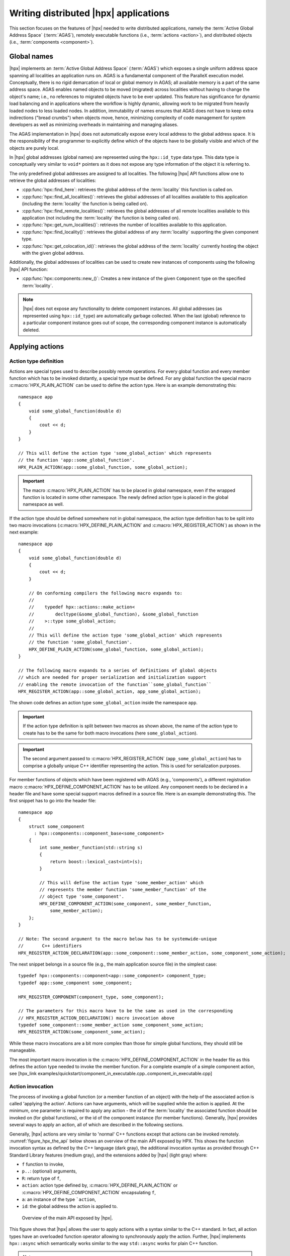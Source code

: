 ..
    Copyright (C) 2017 Antoine Tran Tan
    Copyright (C) 2007-2015 Hartmut Kaiser
    Copyright (C) 2012 Bryce Adelstein-Lelbach

    Distributed under the Boost Software License, Version 1.0. (See accompanying
    file LICENSE_1_0.txt or copy at http://www.boost.org/LICENSE_1_0.txt)

.. _writing_distributed_hpx_applications:

======================================
Writing distributed |hpx| applications
======================================

This section focuses on the features of |hpx| needed to write distributed
applications, namely the :term:`Active Global Address Space` (:term:`AGAS`),
remotely executable functions (i.e., :term:`actions <action>`), and distributed
objects (i.e., :term:`components <component>`).

.. _global_names:

Global names
============

|hpx| implements an :term:`Active Global Address Space` (:term:`AGAS`) which
exposes a single uniform address space spanning all localities an application
runs on. AGAS is a fundamental component of the ParalleX execution
model. Conceptually, there is no rigid demarcation of local or global memory in
AGAS; all available memory is a part of the same address space.
AGAS enables named objects to be moved (migrated) across localities
without having to change the object's name; i.e., no references to migrated
objects have to be ever updated. This feature has significance for dynamic load
balancing and in applications where the workflow is highly dynamic, allowing
work to be migrated from heavily loaded nodes to less loaded nodes. In addition,
immutability of names ensures that AGAS does not have to keep extra
indirections ("bread crumbs") when objects move, hence, minimizing complexity of
code management for system developers as well as minimizing overheads in
maintaining and managing aliases.

The AGAS implementation in |hpx| does not automatically expose every
local address to the global address space. It is the responsibility of the
programmer to explicitly define which of the objects have to be globally visible
and which of the objects are purely local.

In |hpx| global addresses (global names) are represented using the
``hpx::id_type`` data type. This data type is conceptually very similar to
``void*`` pointers as it does not expose any type information of the object it
is referring to.

The only predefined global addresses are assigned to all localities. The
following |hpx| API functions allow one to retrieve the global addresses of
localities:

* :cpp:func:`hpx::find_here`: retrieves the global address of the
  :term:`locality` this function is called on.
* :cpp:func:`hpx::find_all_localities()`: retrieves the global addresses of all
  localities available to this application (including the :term:`locality` the
  function is being called on).
* :cpp:func:`hpx::find_remote_localities()`: retrieves the global addresses of
  all remote localities available to this application (not including the
  :term:`locality` the function is being called on).
* :cpp:func:`hpx::get_num_localities()`: retrieves the number of localities
  available to this application.
* :cpp:func:`hpx::find_locality()`: retrieves the global address of any
  :term:`locality` supporting the given component type.
* :cpp:func:`hpx::get_colocation_id()`: retrieves the global address of the
  :term:`locality` currently hosting the object with the given global address.

Additionally, the global addresses of localities can be used to create new
instances of components using the following |hpx| API function:

* :cpp:func:`hpx::components::new_()`: Creates a new instance of the given
  ``Component`` type on the specified :term:`locality`.

.. note::

   |hpx| does not expose any functionality to delete component instances. All
   global addresses (as represented using ``hpx::id_type``) are automatically
   garbage collected. When the last (global) reference to a particular component
   instance goes out of scope, the corresponding component instance is
   automatically deleted.

.. _applying_actions:

Applying actions
================

.. _action_type_definition:

Action type definition
----------------------

Actions are special types used to describe possibly remote operations. For
every global function and every member function which has to be invoked
distantly, a special type must be defined. For any global function the special
macro :c:macro:`HPX_PLAIN_ACTION` can be used to define the
action type. Here is an example demonstrating this::

    namespace app
    {
        void some_global_function(double d)
        {
            cout << d;
        }
    }

    // This will define the action type 'some_global_action' which represents
    // the function 'app::some_global_function'.
    HPX_PLAIN_ACTION(app::some_global_function, some_global_action);

.. important::

   The macro :c:macro:`HPX_PLAIN_ACTION` has to be placed in
   global namespace, even if the wrapped function is located in some other
   namespace. The newly defined action type is placed in the global namespace as
   well.

If the action type should be defined somewhere not in global namespace, the
action type definition has to be split into two macro invocations
(:c:macro:`HPX_DEFINE_PLAIN_ACTION` and :c:macro:`HPX_REGISTER_ACTION`) as shown
in the next example::

    namespace app
    {
        void some_global_function(double d)
        {
            cout << d;
        }

        // On conforming compilers the following macro expands to:
        //
        //    typedef hpx::actions::make_action<
        //        decltype(&some_global_function), &some_global_function
        //    >::type some_global_action;
        //
        // This will define the action type 'some_global_action' which represents
        // the function 'some_global_function'.
        HPX_DEFINE_PLAIN_ACTION(some_global_function, some_global_action);
    }

    // The following macro expands to a series of definitions of global objects
    // which are needed for proper serialization and initialization support
    // enabling the remote invocation of the function``some_global_function``
    HPX_REGISTER_ACTION(app::some_global_action, app_some_global_action);

The shown code defines an action type ``some_global_action`` inside the namespace
``app``.

.. important::

   If the action type definition is split between two macros as shown above, the
   name of the action type to create has to be the same for both macro
   invocations (here ``some_global_action``).

.. important::

   The second argument passed to :c:macro:`HPX_REGISTER_ACTION` (``app_some_global_action``) has
   to comprise a globally unique C++ identifier representing the action. This is
   used for serialization purposes.

For member functions of objects which have been registered with AGAS
(e.g., 'components'), a different registration macro
:c:macro:`HPX_DEFINE_COMPONENT_ACTION` has to be utilized. Any component needs
to be declared in a header file and have some special support macros defined in
a source file. Here is an example demonstrating this. The first snippet has to
go into the header file::

    namespace app
    {
        struct some_component
          : hpx::components::component_base<some_component>
        {
            int some_member_function(std::string s)
            {
                return boost::lexical_cast<int>(s);
            }

            // This will define the action type 'some_member_action' which
            // represents the member function 'some_member_function' of the
            // object type 'some_component'.
            HPX_DEFINE_COMPONENT_ACTION(some_component, some_member_function,
                some_member_action);
        };
    }

    // Note: The second argument to the macro below has to be systemwide-unique
    //       C++ identifiers
    HPX_REGISTER_ACTION_DECLARATION(app::some_component::some_member_action, some_component_some_action);

The next snippet belongs in a source file (e.g., the main application source
file) in the simplest case::

    typedef hpx::components::component<app::some_component> component_type;
    typedef app::some_component some_component;

    HPX_REGISTER_COMPONENT(component_type, some_component);

    // The parameters for this macro have to be the same as used in the corresponding
    // HPX_REGISTER_ACTION_DECLARATION() macro invocation above
    typedef some_component::some_member_action some_component_some_action;
    HPX_REGISTER_ACTION(some_component_some_action);

While these macro invocations are a bit more complex than those for simple global
functions, they should still be manageable.

The most important macro invocation is the :c:macro:`HPX_DEFINE_COMPONENT_ACTION` in the header file
as this defines the action type needed to invoke the member function. For a
complete example of a simple component action, see [hpx_link
examples/quickstart/component_in_executable.cpp..component_in_executable.cpp]

.. _action_invocation:

Action invocation
-----------------

The process of invoking a global function (or a member function of an object)
with the help of the associated action is called 'applying the action'. Actions
can have arguments, which will be supplied while the action is applied. At the
minimum, one parameter is required to apply any action - the id of the
:term:`locality` the associated function should be invoked on (for global
functions), or the id of the component instance (for member functions).
Generally, |hpx| provides several ways to apply an action, all of which are
described in the following sections.

Generally, |hpx| actions are very similar to 'normal' C++ functions except that
actions can be invoked remotely. :numref:`figure_hpx_the_api` below shows an
overview of the main API exposed by HPX. This shows the function invocation
syntax as defined by the C++ language (dark gray), the additional invocation
syntax as provided through C++ Standard Library features (medium gray), and the
extensions added by |hpx| (light gray) where:

* ``f`` function to invoke,
* ``p..``: (optional) arguments,
* ``R``: return type of ``f``,
* ``action``: action type defined by, :c:macro:`HPX_DEFINE_PLAIN_ACTION` or
  :c:macro:`HPX_DEFINE_COMPONENT_ACTION` encapsulating ``f``,
* ``a``: an instance of the type ```action``,
* ``id``: the global address the action is applied to.

.. _figure_hpx_the_api:

.. figure:: ../_static/images/hpx_the_api.png

   Overview of the main API exposed by |hpx|.

This figure shows that |hpx| allows the user to apply actions with a syntax
similar to the C++ standard. In fact, all action types have an overloaded
function operator allowing to synchronously apply the action. Further, |hpx|
implements ``hpx::async`` which semantically works similar to the
way ``std::async`` works for plain C++ function.

.. note::

   The similarity of applying an action to conventional function invocations
   extends even further. |hpx| implements ``hpx::bind`` and ``hpx::function``
   two facilities which are semantically equivalent to the ``std::bind`` and
   ``std::function`` types as defined by the C++11 Standard. While
   ``hpx::async`` extends beyond the conventional semantics by supporting
   actions and conventional C++ functions, the |hpx| facilities ``hpx::bind``
   and ``hpx::function`` extend beyond the conventional standard facilities too.
   The |hpx| facilities not only support conventional functions, but can be used
   for actions as well.

Additionally, |hpx| exposes ``hpx::apply`` and ``hpx::async_continue`` both of
which refine and extend the standard C++ facilities.

The different ways to invoke a function in |hpx| will be explained in more
detail in the following sections.

.. _apply:

Applying an action asynchronously without any synchronization
-------------------------------------------------------------

This method ('fire and forget') will make sure the function associated with the
action is scheduled to run on the target :term:`locality`. Applying the action
does not wait for the function to start running, instead it is a fully
asynchronous operation. The following example shows how to apply the action as
defined :ref:`in the previous section <action_type_definition>` on the local
:term:`locality` (the :term:`locality` this code runs on)::

    some_global_action act;     // define an instance of some_global_action
    hpx::apply(act, hpx::find_here(), 2.0);

(the function ``hpx::find_here()`` returns the id of the local :term:`locality`,
i.e. the :term:`locality` this code executes on).

Any component member function can be invoked using the same syntactic construct.
Given that ``id`` is the global address for a component instance created
earlier, this invocation looks like::

    some_component_action act;     // define an instance of some_component_action
    hpx::apply(act, id, "42");

In this case any value returned from this action (e.g. in this case the integer
``42`` is ignored. Please look at :ref:`action_type_definition` for the code
defining the component action ``some_component_action`` used.

.. _async:

Applying an action asynchronously with synchronization
------------------------------------------------------

This method will make sure the action is scheduled to run on the target
:term:`locality`. Applying the action itself does not wait for the function to
start running or to complete, instead this is a fully asynchronous operation
similar to using ``hpx::apply`` as described above. The difference is that this
method will return an instance of a ``hpx::future<>`` encapsulating the result
of the (possibly remote) execution. The future can be used to synchronize with
the asynchronous operation. The following example shows how to apply the action
from above on the local :term:`locality`::

    some_global_action act;     // define an instance of some_global_action
    hpx::future<void> f = hpx::async(act, hpx::find_here(), 2.0);
    //
    // ... other code can be executed here
    //
    f.get();    // this will possibly wait for the asynchronous operation to 'return'

(as before, the function ``hpx::find_here()`` returns the id of the local
:term:`locality` (the :term:`locality` this code is executed on).

.. note::

   The use of a ``hpx::future<void>`` allows the current thread to synchronize
   with any remote operation not returning any value.

.. note::

   Any ``std::future<>`` returned from ``std::async()`` is required to block in
   its destructor if the value has not been set for this future yet. This is not
   true for ``hpx::future<>`` which will never block in its destructor, even if
   the value has not been returned to the future yet. We believe that
   consistency in the behavior of futures is more important than standards
   conformance in this case.

Any component member function can be invoked using the same syntactic construct.
Given that ``id`` is the global address for a component instance created
earlier, this invocation looks like::

    some_component_action act;     // define an instance of some_component_action
    hpx::future<int> f = hpx::async(act, id, "42");
    //
    // ... other code can be executed here
    //
    cout << f.get();    // this will possibly wait for the asynchronous operation to 'return' 42

.. note::

   The invocation of ``f.get()`` will return the result immediately (without
   suspending the calling thread) if the result from the asynchronous operation
   has already been returned. Otherwise, the invocation of ``f.get()`` will
   suspend the execution of the calling thread until the asynchronous operation
   returns its result.

.. _sync:

Applying an action synchronously
--------------------------------

This method will schedule the function wrapped in the specified action on the
target :term:`locality`. While the invocation appears to be synchronous (as we
will see), the calling thread will be suspended while waiting for the function
to return. Invoking a plain action (e.g. a global function) synchronously is
straightforward::

    some_global_action act;     // define an instance of some_global_action
    act(hpx::find_here(), 2.0);

While this call looks just like a normal synchronous function invocation, the
function wrapped by the action will be scheduled to run on a new thread and the
calling thread will be suspended. After the new thread has executed the wrapped
global function, the waiting thread will resume and return from the synchronous
call.

Equivalently, any action wrapping a component member function can be invoked
synchronously as follows::

    some_component_action act;     // define an instance of some_component_action
    int result = act(id, "42");

The action invocation will either schedule a new thread locally to execute the
wrapped member function (as before, ``id`` is the global address of the
component instance the member function should be invoked on), or it will send a
parcel to the remote :term:`locality` of the component causing a new thread to
be scheduled there. The calling thread will be suspended until the function
returns its result. This result will be returned from the synchronous action
invocation.

It is very important to understand that this 'synchronous' invocation syntax in
fact conceals an asynchronous function call. This is beneficial as the calling
thread is suspended while waiting for the outcome of a potentially remote
operation. The |hpx| thread scheduler will schedule other work in the meantime,
allowing the application to make further progress while the remote result is
computed. This helps overlapping computation with communication and hiding
communication latencies.

.. note::

   The syntax of applying an action is always the same, regardless whether the
   target :term:`locality` is remote to the invocation :term:`locality` or not.
   This is a very important feature of |hpx| as it frees the user from the task
   of keeping track what actions have to be applied locally and which actions
   are remote. If the target for applying an action is local, a new thread is
   automatically created and scheduled. Once this thread is scheduled and run,
   it will execute the function encapsulated by that action. If the target is
   remote, |hpx| will send a parcel to the remote :term:`locality` which
   encapsulates the action and its parameters. Once the parcel is received on
   the remote :term:`locality` |hpx| will create and schedule a new thread
   there. Once this thread runs on the remote :term:`locality`, it will execute
   the function encapsulated by the action.

.. _async_continue:

Applying an action with a continuation but without any synchronization
----------------------------------------------------------------------

This method is very similar to the method described in section :ref:`apply`. The
difference is that it allows the user to chain a sequence of asynchronous
operations, while handing the (intermediate) results from one step to the next
step in the chain. Where ``hpx::apply`` invokes a single function using 'fire
and forget' semantics, ``hpx::apply_continue`` asynchronously triggers a chain
of functions without the need for the execution flow 'to come back' to the
invocation site. Each of the asynchronous functions can be executed on a
different :term:`locality`.

.. _apply_continue:

Applying an action with a continuation and with synchronization
---------------------------------------------------------------

This method is very similar to the method described in section :ref:`async`. In
addition to what ``hpx::async`` can do, the functions ``hpx::async_continue``
takes an additional function argument. This function will be called as the
continuation of the executed action. It is expected to perform additional
operations and to make sure that a result is returned to the original invocation
site. This method chains operations asynchronously by providing a continuation
operation which is automatically executed once the first action has finished
executing.

As an example we chain two actions, where the result of the first action is
forwarded to the second action and the result of the second action is sent back
to the original invocation site::

    // first action
    std::int32_t action1(std::int32_t i)
    {
        return i+1;
    }
    HPX_PLAIN_ACTION(action1);    // defines action1_type

    // second action
    std::int32_t action2(std::int32_t i)
    {
        return i*2;
    }
    HPX_PLAIN_ACTION(action2);    // defines action2_type

    // this code invokes 'action1' above and passes along a continuation
    // function which will forward the result returned from 'action1' to
    // 'action2'.
    action1_type act1;     // define an instance of 'action1_type'
    action2_type act2;     // define an instance of 'action2_type'
    hpx::future<int> f =
        hpx::async_continue(act1, hpx::make_continuation(act2),
            hpx::find_here(), 42);
    hpx::cout << f.get() << "\n";   // will print: 86 ((42 + 1) * 2)

By default, the continuation is executed on the same :term:`locality` as
``hpx::async_continue`` is invoked from. If you want to specify the
:term:`locality` where the continuation should be executed, the code above has
to be written as::

    // this code invokes 'action1' above and passes along a continuation
    // function which will forward the result returned from 'action1' to
    // 'action2'.
    action1_type act1;     // define an instance of 'action1_type'
    action2_type act2;     // define an instance of 'action2_type'
    hpx::future<int> f =
        hpx::async_continue(act1, hpx::make_continuation(act2, hpx::find_here()),
            hpx::find_here(), 42);
    hpx::cout << f.get() << "\n";   // will print: 86 ((42 + 1) * 2)

Similarly, it is possible to chain more than 2 operations::

    action1_type act1;     // define an instance of 'action1_type'
    action2_type act2;     // define an instance of 'action2_type'
    hpx::future<int> f =
        hpx::async_continue(act1,
            hpx::make_continuation(act2, hpx::make_continuation(act1)),
            hpx::find_here(), 42);
    hpx::cout << f.get() << "\n";   // will print: 87 ((42 + 1) * 2 + 1)

The function ``hpx::make_continuation`` creates a special function object
which exposes the following prototype::

    struct continuation
    {
        template <typename Result>
        void operator()(hpx::id_type id, Result&& result) const
        {
            ...
        }
    };

where the parameters passed to the overloaded function operator ``operator()()``
are:

* the ``id`` is the global id where the final result of the asynchronous chain
  of operations should be sent to (in most cases this is the id of the
  ``hpx::future`` returned from the initial call to ``hpx::async_continue``. Any
  custom continuation function should make sure this ``id`` is forwarded to the
  last operation in the chain.
* the ``result`` is the result value of the current operation in the
  asynchronous execution chain. This value needs to be forwarded to the next
  operation.

.. note::

   All of those operations are implemented by the predefined continuation
   function object which is returned from ``hpx::make_continuation``. Any (custom)
   function object used as a continuation should conform to the same interface.

.. _action_error_handling:

Action error handling
---------------------

Like in any other asynchronous invocation scheme it is important to be able to
handle error conditions occurring while the asynchronous (and possibly remote)
operation is executed. In |hpx| all error handling is based on standard C++
exception handling. Any exception thrown during the execution of an asynchronous
operation will be transferred back to the original invocation :term:`locality`,
where it is rethrown during synchronization with the calling thread.

.. important::

   Exceptions thrown during asynchronous execution can be transferred back to
   the invoking thread only for the synchronous and the asynchronous case with
   synchronization. Like with any other unhandled exception, any exception
   thrown during the execution of an asynchronous action *without*
   synchronization will result in calling ``hpx::terminate`` causing the running
   application to exit immediately.

.. note::

   Even if error handling internally relies on exceptions, most of the API
   functions exposed by |hpx| can be used without throwing an exception. Please
   see :ref:`exceptions` for more information.

As an example, we will assume that the following remote function will be
executed::

    namespace app
    {
        void some_function_with_error(int arg)
        {
            if (arg < 0) {
                HPX_THROW_EXCEPTION(bad_parameter, "some_function_with_error",
                    "some really bad error happened");
            }
            // do something else...
        }
    }

    // This will define the action type 'some_error_action' which represents
    // the function 'app::some_function_with_error'.
    HPX_PLAIN_ACTION(app::some_function_with_error, some_error_action);

The use of :c:macro:`HPX_THROW_EXCEPTION` to report the error encapsulates the
creation of a :cpp:class:`hpx::exception` which is initialized with the error
code ``hpx::bad_parameter``. Additionally it carries the passed strings, the
information about the file name, line number, and call stack of the point the
exception was thrown from.

We invoke this action using the synchronous syntax as described before::

    // note: wrapped function will throw hpx::exception
    some_error_action act;            // define an instance of some_error_action
    try {
        act(hpx::find_here(), -3);    // exception will be rethrown from here
    }
    catch (hpx::exception const& e) {
        // prints: 'some really bad error happened: HPX(bad parameter)'
        cout << e.what();
    }

If this action is invoked asynchronously with synchronization, the exception is
propagated to the waiting thread as well and is re-thrown from the future's
function ``get()``::

    // note: wrapped function will throw hpx::exception
    some_error_action act;            // define an instance of some_error_action
    hpx::future<void> f = hpx::async(act, hpx::find_here(), -3);
    try {
        f.get();                      // exception will be rethrown from here
    }
    catch (hpx::exception const& e) {
        // prints: 'some really bad error happened: HPX(bad parameter)'
        cout << e.what();
    }

For more information about error handling please refer to the section
:ref:`exceptions`. There we also explain how to handle error conditions without
having to rely on exception.

.. _components:

Writing components
==================

A component in |hpx| is a C++ class which can be created remotely and for which
its member functions can be invoked remotely as well. The following sections
highlight how components can be defined, created, and used.

.. _components_server:

Defining components
-------------------

In order for a C++ class type to be managed remotely in |hpx|, the type must be
derived from the ``hpx::components::component_base`` template type. We
call such C++ class types 'components'.

Note that the component type itself is passed as a template argument to the base
class::

    // header file some_component.hpp

    #include <hpx/include/components.hpp>

    namespace app
    {
        // Define a new component type 'some_component'
        struct some_component
          : hpx::components::component_base<some_component>
        {
            // This member function is has to be invoked remotely
            int some_member_function(std::string const& s)
            {
                return boost::lexical_cast<int>(s);
            }

            // This will define the action type 'some_member_action' which
            // represents the member function 'some_member_function' of the
            // object type 'some_component'.
            HPX_DEFINE_COMPONENT_ACTION(some_component, some_member_function, some_member_action);
        };
    }

    // This will generate the necessary boiler-plate code for the action allowing
    // it to be invoked remotely. This declaration macro has to be placed in the
    // header file defining the component itself.
    //
    // Note: The second argument to the macro below has to be systemwide-unique
    //       C++ identifiers
    //
    HPX_REGISTER_ACTION_DECLARATION(app::some_component::some_member_action, some_component_some_action);

There is more boiler plate code which has to be placed into a source file in
order for the component to be usable. Every component type is required to have
macros placed into its source file, one for each component type and one macro
for each of the actions defined by the component type.

For instance::

    // source file some_component.cpp

    #include "some_component.hpp"

    // The following code generates all necessary boiler plate to enable the
    // remote creation of 'app::some_component' instances with 'hpx::new_<>()'
    //
    using some_component = app::some_component;
    using some_component_type = hpx::components::component<some_component>;

    // Please note that the second argument to this macro must be a
    // (system-wide) unique C++-style identifier (without any namespaces)
    //
    HPX_REGISTER_COMPONENT(some_component_type, some_component);

    // The parameters for this macro have to be the same as used in the corresponding
    // HPX_REGISTER_ACTION_DECLARATION() macro invocation in the corresponding
    // header file.
    //
    // Please note that the second argument to this macro must be a
    // (system-wide) unique C++-style identifier (without any namespaces)
    //
    HPX_REGISTER_ACTION(app::some_component::some_member_action, some_component_some_action);

.. _components_client:

Defining client side representation classes
-------------------------------------------

Often it is very convenient to define a separate type for a component which can
be used on the client side (from where the component is instantiated and used).
This step might seem as unnecessary duplicating code, however it significantly
increases the type safety of the code.

A possible implementation of such a client side representation for the component
described in the previous section could look like::

    #include <hpx/include/components.hpp>

    namespace app
    {
        // Define a client side representation type for the component type
        // 'some_component' defined in the previous section.
        //
        struct some_component_client
          : hpx::components::client_base<some_component_client, some_component>
        {
            using base_type = hpx::components::client_base<
                    some_component_client, some_component>;

            some_component_client(hpx::future<hpx::id_type> && id)
              : base_type(std::move(id))
            {}

            hpx::future<int> some_member_function(std::string const& s)
            {
                some_component::some_member_action act;
                return hpx::async(act, get_id(), s);
            }
        };
    }

A client side object stores the global id of the component instance it
represents. This global id is accessible by calling the function
``client_base<>::get_id()``. The special constructor which is provided in the
example allows to create this client side object directly using the API function
:cpp:func:`hpx::new_`.

.. _create_components:

Creating component instances
----------------------------

Instances of defined component types can be created in two different ways. If
the component to create has a defined client side representation type, then this
can be used, otherwise use the server type.

The following examples assume that ``some_component_type`` is the type of the
server side implementation of the component to create. All additional arguments
(see ``, ...`` notation below) are passed through to the corresponding
constructor calls of those objects::

    // create one instance on the given locality
    hpx::id_type here = hpx::find_here();
    hpx::future<hpx::id_type> f =
        hpx::new_<some_component_type>(here, ...);

    // create one instance using the given distribution
    // policy (here: hpx::colocating_distribution_policy)
    hpx::id_type here = hpx::find_here();
    hpx::future<hpx::id_type> f =
        hpx::new_<some_component_type>(hpx::colocated(here), ...);

    // create multiple instances on the given locality
    hpx::id_type here = find_here();
    hpx::future<std::vector<hpx::id_type>> f =
        hpx::new_<some_component_type[]>(here, num, ...);

    // create multiple instances using the given distribution
    // policy (here: hpx::binpacking_distribution_policy)
    hpx::future<std::vector<hpx::id_type>> f = hpx::new_<some_component_type[]>(
        hpx::binpacking(hpx::find_all_localities()), num, ...);

The examples below demonstrate the use of the same API functions for creating
client side representation objects (instead of just plain ids). These examples
assume that ``client_type`` is the type of the client side representation of the
component type to create. As above, all additional arguments
(see ``, ...`` notation below) are passed through to the corresponding constructor
calls of the server side implementation objects corresponding to the
``client_type``::

    // create one instance on the given locality
    hpx::id_type here = hpx::find_here();
    client_type c = hpx::new_<client_type>(here, ...);

    // create one instance using the given distribution
    // policy (here: hpx::colocating_distribution_policy)
    hpx::id_type here = hpx::find_here();
    client_type c = hpx::new_<client_type>(hpx::colocated(here), ...);

    // create multiple instances on the given locality
    hpx::id_type here = hpx::find_here();
    hpx::future<std::vector<client_type>> f =
        hpx::new_<client_type[]>(here, num, ...);

    // create multiple instances using the given distribution
    // policy (here: hpx::binpacking_distribution_policy)
    hpx::future<std::vector<client_type>> f = hpx::new_<client_type[]>(
        hpx::binpacking(hpx::find_all_localities()), num, ...);

.. _use_components:

Using component instances
-------------------------

.. _containers:

Segmented containers
====================

In parallel programming, there is now a plethora of solutions aimed at
implementing "partially contiguous" or segmented data structures, whether on
shared memory systems or distributed memory systems. |hpx| implements such
structures by drawing inspiration from Standard C++ containers.

.. _parallel_containers:

Using segmented containers
--------------------------

A segmented container is a template class that is described in the namespace
``hpx``. All segmented containers are very similar semantically to their
sequential counterpart (defined in ``namespace std`` but with an additional
template parameter named ``DistPolicy``). The distribution policy is an optional
parameter that is passed last to the segmented container constructor (after the
container size when no default value is given, after the default value if not).
The distribution policy describes the manner in which a container is segmented
and the placement of each segment among the available runtime localities.

However, only a part of the ``std`` container member functions were
reimplemented:

* ``(constructor)``, ``(destructor)``, ``operator=``
* ``operator[]``
* ``begin``, ``cbegin``, ``end``, ``cend``
* ``size``

An example of how to use the ``partitioned_vector`` container would be::

    #include <hpx/include/partitioned_vector.hpp>

    // The following code generates all necessary boiler plate to enable the
    // remote creation of 'partitioned_vector' segments
    //
    HPX_REGISTER_PARTITIONED_VECTOR(double);

    // By default, the number of segments is equal to the current number of
    // localities
    //
    hpx::partitioned_vector<double> va(50);
    hpx::partitioned_vector<double> vb(50, 0.0);

An example of how to use the ``partitioned_vector`` container
with distribution policies would be::

    #include <hpx/include/partitioned_vector.hpp>
    #include <hpx/runtime/find_localities.hpp>

    // The following code generates all necessary boiler plate to enable the
    // remote creation of 'partitioned_vector' segments
    //
    HPX_REGISTER_PARTITIONED_VECTOR(double);

    std::size_t num_segments = 10;
    std::vector<hpx::id_type> locs = hpx::find_all_localities()

    auto layout =
            hpx::container_layout( num_segments, locs );

    // The number of segments is 10 and those segments are spread across the
    // localities collected in the variable locs in a Round-Robin manner
    //
    hpx::partitioned_vector<double> va(50, layout);
    hpx::partitioned_vector<double> vb(50, 0.0, layout);

By definition, a segmented container must be accessible from any thread although
its construction is synchronous only for the thread who has called its
constructor. To overcome this problem, it is possible to assign a symbolic name
to the segmented container::

    #include <hpx/include/partitioned_vector.hpp>

    // The following code generates all necessary boiler plate to enable the
    // remote creation of 'partitioned_vector' segments
    //
    HPX_REGISTER_PARTITIONED_VECTOR(double);

    hpx::future<void> fserver = hpx::async(
      [](){
        hpx::partitioned_vector<double> v(50);

        // Register the 'partitioned_vector' with the name "some_name"
        //
        v.register_as("some_name");

        /* Do some code  */
      });

    hpx::future<void> fclient =
      hpx::async(
        [](){
          // Naked 'partitioned_vector'
          //
          hpx::partitioned_vector<double> v;

          // Now the variable v points to the same 'partitioned_vector' that has
          // been registered with the name "some_name"
          //
          v.connect_to("some_name");

          /* Do some code  */
        });

Segmented containers
....................

|hpx| provides the following segmented containers:

.. list-table:: Sequence containers

   * * Name
     * Description
     * In header
     * Class page at cppreference.com
   * * ``hpx::partitioned_vector``
     * Dynamic segmented contiguous array.
     * ``<hpx/include/partitioned_vector.hpp>``
     * :cppreference-container:`vector`

.. list-table:: Unordered associative containers

   * * Name
     * Description
     * In header
     * Class page at cppreference.com
   * * ``hpx::unordered_map``
     * Segmented collection of key-value pairs, hashed by keys, keys are unique.
     * ``<hpx/include/unordered_map.hpp>``
     * :cppreference-container:`unordered_map`

.. _segmented_iterators:

Segmented iterators and segmented iterator traits
-------------------------------------------------

The basic iterator used in the STL library is only suitable for one-dimensional
structures. The iterators we use in |hpx| must adapt to the segmented format of
our containers. Our iterators are then able to know when incrementing themselves
if the next element of type ``T`` is in the same data segment or in another
segment. In this second case, the iterator will automatically point to the
beginning of the next segment.

.. note::

   Note that the dereference operation ``operator *`` does not directly return a
   reference of type ``T&`` but an intermediate object wrapping this reference.
   When this object is used as an l-value, a remote write operation is
   performed; When this object is used as an r-value, implicit conversion to
   ``T`` type will take care of performing remote read operation.

It is sometimes useful not only to iterate element by element, but also segment
by segment, or simply get a local iterator in order to avoid additional
construction costs at each deferencing operations. To mitigate this need, the
:cpp:class:`hpx::traits::segmented_iterator_traits` are used.

With ``segmented_iterator_traits`` users can uniformly get the iterators
which specifically iterates over segments (by providing a segmented iterator
as a parameter), or get the local begin/end iterators of the nearest
local segment (by providing a per-segment iterator as a parameter)::

    #include <hpx/include/partitioned_vector.hpp>

    // The following code generates all necessary boiler plate to enable the
    // remote creation of 'partitioned_vector' segments
    //
    HPX_REGISTER_PARTITIONED_VECTOR(double);

    using iterator = hpx::partitioned_vector<T>::iterator;
    using traits   = hpx::traits::segmented_iterator_traits<iterator>;

    hpx::partitioned_vector<T> v;
    std::size_t count = 0;

    auto seg_begin = traits::segment(v.begin());
    auto seg_end   = traits::segment(v.end());

    // Iterate over segments
    for (auto seg_it = seg_begin; seg_it != seg_end; ++seg_it)
    {
        auto loc_begin = traits::begin(seg_it)
        auto loc_end   = traits::end(seg_it);

        // Iterate over elements inside segments
        for (auto lit = loc_begin; lit != loc_end; ++lit, ++count)
        {
            *lit = count;
        }
    }

Which is equivalent to::

    hpx::partitioned_vector<T> v;
    std::size_t count = 0;

    auto begin = v.begin();
    auto end   = v.end();

    for (auto it = begin; it != end; ++it, ++count)
    {
        *it = count;
    }

.. _partitioned_vector_views:

Using views
-----------

The use of multidimensional arrays is quite common in the numerical field
whether to perform dense matrix operations or to process images. It exist many
libraries which implement such object classes overloading their basic operators
(e.g.``+``, ``-``, ``*``, ``()``, etc.). However, such operation becomes more
delicate when the underlying data layout is segmented or when it is mandatory to
use optimized linear algebra subroutines (i.e. BLAS subroutines).

Our solution is thus to relax the level of abstraction by allowing the user to
work not directly on n-dimensionnal data, but on "n-dimensionnal collections of
1-D arrays". The use of well-accepted techniques on contiguous data is thus
preserved at the segment level, and the composability of the segments is made
possible thanks to multidimensional array-inspired access mode.

.. _spmd_block:

Preface: Why SPMD?
..................

Although |hpx| refutes by design this programming model, the :term:`locality`
plays a dominant role when it comes to implement vectorized code. To maximize
local computations and avoid unneeded data transfers, a parallel section (or
Single Programming Multiple Data section) is required. Because the use of global
variables is prohibited, this parallel section is created via the RAII idiom.

To define a parallel section, simply write an action taking a ``spmd_block``
variable as a first parameter::

    #include <hpx/lcos/spmd_block.hpp>

    void bulk_function(hpx::lcos::spmd_block block /* , arg0, arg1, ... */)
    {
        // Parallel section

        /* Do some code */
    }
    HPX_PLAIN_ACTION(bulk_function, bulk_action);

.. note::

   In the following paragraphs, we will use the term "image" several times. An
   image is defined as a lightweight process whose entry point is a function
   provided by the user. It's an "image of the function".

The ``spmd_block`` class contains the following methods:

* [def Team information] ``get_num_images``, ``this_image``, ``images_per_locality``
* [def Control statements] ``sync_all``, ``sync_images``

Here is a sample code summarizing the features offered by the ``spmd_block``
class::

    #include <hpx/lcos/spmd_block.hpp>

    void bulk_function(hpx::lcos::spmd_block block /* , arg0, arg1, ... */)
    {
        std::size_t num_images = block.get_num_images();
        std::size_t this_image = block.this_image();
        std::size_t images_per_locality = block.images_per_locality();

        /* Do some code */

        // Synchronize all images in the team
        block.sync_all();

        /* Do some code */

        // Synchronize image 0 and image 1
        block.sync_images(0,1);

        /* Do some code */

        std::vector<std::size_t> vec_images = {2,3,4};

        // Synchronize images 2, 3 and 4
        block.sync_images(vec_images);

        // Alternative call to synchronize images 2, 3 and 4
        block.sync_images(vec_images.begin(), vec_images.end());

        /* Do some code */

        // Non-blocking version of sync_all()
        hpx::future<void> event =
            block.sync_all(hpx::launch::async);

        // Callback waiting for 'event' to be ready before being scheduled
        hpx::future<void> cb =
            event.then(
              [](hpx::future<void>)
              {

                /* Do some code */

              });

        // Finally wait for the execution tree to be finished
        cb.get();
    }
    HPX_PLAIN_ACTION(bulk_test_function, bulk_test_action);

Then, in order to invoke the parallel section, call the function
``define_spmd_block`` specifying an arbitrary symbolic name and indicating the
number of images per :term:`locality` to create::

    void bulk_function(hpx::lcos::spmd_block block, /* , arg0, arg1, ... */)
    {

    }
    HPX_PLAIN_ACTION(bulk_test_function, bulk_test_action);

    int main()
    {
        /* std::size_t arg0, arg1, ...; */

        bulk_action act;
        std::size_t images_per_locality = 4;

        // Instanciate the parallel section
        hpx::lcos::define_spmd_block(
            "some_name", images_per_locality, std::move(act) /*, arg0, arg1, ... */);

        return 0;
    }

.. note::

   In principle, the user should never call the ``spmd_block`` constructor. The
   ``define_spmd_block`` function is responsible of instantiating ``spmd_block``
   objects and broadcasting them to each created image.

.. _spmd_views:

SPMD multidimensional views
...........................

Some classes are defined as "container views" when the purpose is to observe
and/or modify the values of a container using another perspective than the one
that characterizes the container. For example, the values of an ``std::vector``
object can be accessed via the expression ``[i]``. Container views can be used,
for example, when it is desired for those values to be "viewed" as a 2D matrix
that would have been flattened in a ``std::vector``. The values would be
possibly accessible via the expression ``vv(i,j)`` which would call internally
the expression ``v[k]``.

By default, the ``partitioned_vector`` class integrates 1-D views of its segments::

    #include <hpx/include/partitioned_vector.hpp>

    // The following code generates all necessary boiler plate to enable the
    // remote creation of 'partitioned_vector' segments
    //
    HPX_REGISTER_PARTITIONED_VECTOR(double);

    using iterator = hpx::partitioned_vector<double>::iterator;
    using traits   = hpx::traits::segmented_iterator_traits<iterator>;

    hpx::partitioned_vector<double> v;

    // Create a 1-D view of the vector of segments
    auto vv = traits::segment(v.begin());

    // Access segment i
    std::vector<double> v = vv[i];

Our views are called "multidimensional" in the sense that they generalize to N
dimensions the purpose of ``segmented_iterator_traits::segment()`` in the 1-D
case. Note that in a parallel section, the 2-D expression ``a(i,j) = b(i,j)`` is
quite confusing because without convention, each of the images invoked will race
to execute the statement. For this reason, our views are not only
multidimensional but also "spmd-aware".

.. note::

   SPMD-awareness: The convention is simple. If an assignment statement contains
   a view subscript as an l-value, it is only and only the image holding the
   r-value who is evaluating the statement. (In MPI sense, it is called a Put
   operation).

.. _subscripts:

Subscript-based operations
,,,,,,,,,,,,,,,,,,,,,,,,,,

Here are some examples of using subscripts in the 2-D view case::

    #include <hpx/components/containers/partitioned_vector/partitioned_vector_view.hpp>
    #include <hpx/include/partitioned_vector.hpp>

    // The following code generates all necessary boiler plate to enable the
    // remote creation of 'partitioned_vector' segments
    //
    HPX_REGISTER_PARTITIONED_VECTOR(double);

    using Vec = hpx::partitioned_vector<double>;
    using View_2D = hpx::partitioned_vector_view<double,2>;

    /* Do some code */

    Vec v;

    // Parallel section (suppose 'block' an spmd_block instance)
    {
        std::size_t height, width;

        // Instanciate the view
        View_2D vv(block, v.begin(), v.end(), {height,width});

        // The l-value is a view subscript, the image that owns vv(1,0)
        // evaluates the assignment.
        vv(0,1) = vv(1,0);

        // The l-value is a view subscript, the image that owns the r-value
        // (result of expression 'std::vector<double>(4,1.0)') evaluates the
        // assignment : oops! race between all participating images.
        vv(2,3) = std::vector<double>(4,1.0);
    }

.. _view_iterators:

Iterator-based operations
,,,,,,,,,,,,,,,,,,,,,,,,,

Here are some examples of using iterators in the 3-D view case::

    #include <hpx/components/containers/partitioned_vector/partitioned_vector_view.hpp>
    #include <hpx/include/partitioned_vector.hpp>

    // The following code generates all necessary boiler plate to enable the
    // remote creation of 'partitioned_vector' segments
    //
    HPX_REGISTER_PARTITIONED_VECTOR(int);

    using Vec = hpx::partitioned_vector<int>;
    using View_3D = hpx::partitioned_vector_view<int,3>;

    /* Do some code */

    Vec v1, v2;

    // Parallel section (suppose 'block' an spmd_block instance)
    {
        std::size_t sixe_x, size_y, size_z;

        // Instanciate the views
        View_3D vv1(block, v1.begin(), v1.end(), {sixe_x,size_y,size_z});
        View_3D vv2(block, v2.begin(), v2.end(), {sixe_x,size_y,size_z});

        // Save previous segments covered by vv1 into segments covered by vv2
        auto vv2_it = vv2.begin();
        auto vv1_it = vv1.cbegin();

        for(; vv2_it != vv2.end(); vv2_it++, vv1_it++)
        {
            // It's a Put operation
            *vv2_it = *vv1_it;
        }

        // Ensure that all images have performed their Put operations
        block.sync_all();

        // Ensure that only one image is putting updated data into the different
        // segments covered by vv1
        if(block.this_image() == 0)
        {
            int idx = 0;

            // Update all the segments covered by vv1
            for(auto i = vv1.begin(); i != vv1.end(); i++)
            {
                // It's a Put operation
                *i = std::vector<float>(elt_size,idx++);
            }
        }
    }

Here is an example that shows how to iterate only over segments
owned by the current image::

    #include <hpx/components/containers/partitioned_vector/partitioned_vector_view.hpp>
    #include <hpx/components/containers/partitioned_vector/partitioned_vector_local_view.hpp>
    #include <hpx/include/partitioned_vector.hpp>

    // The following code generates all necessary boiler plate to enable the
    // remote creation of 'partitioned_vector' segments
    //
    HPX_REGISTER_PARTITIONED_VECTOR(float);

    using Vec = hpx::partitioned_vector<float>;
    using View_1D = hpx::partitioned_vector_view<float,1>;

    /* Do some code */

    Vec v;

    // Parallel section (suppose 'block' an spmd_block instance)
    {
        std::size_t num_segments;

        // Instanciate the view
        View_1D vv(block, v.begin(), v.end(), {num_segments});

        // Instanciate the local view from the view
        auto local_vv = hpx::local_view(vv);

        for ( auto i = localvv.begin(); i != localvv.end(); i++ )
        {
            std::vector<float> & segment = *i;

            /* Do some code */
        }

    }

.. _sub_views:

Instanciating sub-views
,,,,,,,,,,,,,,,,,,,,,,,

It is possible to construct views from other views: we call it sub-views. The
constraint nevertheless for the subviews is to retain the dimension and the
value type of the input view. Here is an example showing how to create a
sub-view::

    #include <hpx/components/containers/partitioned_vector/partitioned_vector_view.hpp>
    #include <hpx/include/partitioned_vector.hpp>

    // The following code generates all necessary boiler plate to enable the
    // remote creation of 'partitioned_vector' segments
    //
    HPX_REGISTER_PARTITIONED_VECTOR(float);

    using Vec = hpx::partitioned_vector<float>;
    using View_2D = hpx::partitioned_vector_view<float,2>;

    /* Do some code */

    Vec v;

    // Parallel section (suppose 'block' an spmd_block instance)
    {
        std::size_t N = 20;
        std::size_t tilesize = 5;

        // Instanciate the view
        View_2D vv(block, v.begin(), v.end(), {N,N});

        // Instanciate the subview
        View_2D svv(
            block,&vv(tilesize,0),&vv(2*tilesize-1,tilesize-1),{tilesize,tilesize},{N,N});

        if(block.this_image() == 0)
        {
            // Equivalent to 'vv(tilesize,0) = 2.0f'
            svv(0,0) = 2.0f;

            // Equivalent to 'vv(2*tilesize-1,tilesize-1) = 3.0f'
            svv(tilesize-1,tilesize-1) = 3.0f;
        }

    }

.. note::

   The last parameter of the subview constructor is the size of the original
   view. If one would like to create a subview of the subview and so on, this
   parameter should stay unchanged. ``{N,N}`` for the above example).

C++ co-arrays
-------------

Fortran has extended its scalar element indexing approach to reference each
segment of a distributed array. In this extension, a segment is attributed a
?co-index? and lives in a specific :term:`locality`. A co-index provides the
application with enough information to retrieve the corresponding data
reference. In C++, containers present themselves as a ?smarter? alternative of
Fortran arrays but there are still no corresponding standardized features
similar to the Fortran co-indexing approach. We present here an implementation
of such features in |hpx|.

Preface: co-array, a segmented container tied to a SPMD multidimensional views
..............................................................................

As mentioned before, a co-array is a distributed array whose segments are
accessible through an array-inspired access mode. We have previously seen that
it is possible to reproduce such access mode using the concept of views.
Nevertheless, the user must pre-create a segmented container to instanciate this
view. We illustrate below how a single constructor call can perform those two
operations::

    #include <hpx/components/containers/coarray/coarray.hpp>
    #include <hpx/lcos/spmd_block.hpp>

    // The following code generates all necessary boiler plate to enable the
    // co-creation of 'coarray'
    //
    HPX_REGISTER_COARRAY(double);

    // Parallel section (suppose 'block' an spmd_block instance)
    {
        using hpx::container::placeholders::_;

        std::size_t height=32, width=4, segment_size=10;

        hpx::coarray<double,3> a(block, "a", {height,width,_}, segment_size);

        /* Do some code */
    }

Unlike segmented containers, a co-array object can only be instantiated within a
parallel section. Here is the description of the parameters to provide to the
coarray constructor:

.. list-table:: Parameters of coarray constructor

   * * Parameter
     * Description
   * * ``block``
     * Reference to a ``spmd_block`` object
   * * ``"a"``
     * Symbolic name of type ``std::string``
   * * ``{height,width,_}``
     * Dimensions of the ``coarray`` object
   * * ``segment_size``
     * Size of a co-indexed element (i.e. size of the object referenced by the
       expression ``a(i,j,k)``)

Note that the "last dimension size" cannot be set by the user. It only accepts
the constexpr variable ``hpx::container::placeholders::_``. This size, which is
considered private, is equal to the number of current images (value returned by
``block.get_num_images()``).

.. note::

   An important constraint to remember about coarray objects is that all
   segments sharing the same "last dimension index" are located in the same
   image.

Using co-arrays
...............

The member functions owned by the ``coarray`` objects are exactly the same as
those of spmd multidimensional views. These are::

* Subscript-based operations
* Iterator-based operations

However, one additional functionality is provided. Knowing that the element
``a(i,j,k)`` is in the memory of the ``k``\ th image, the use of local subscripts
is possible.

.. note::

   For spmd multidimensional views, subscripts are only global as it still
   involves potential remote data transfers.

Here is an example of using local subscripts::

    #include <hpx/components/containers/coarray/coarray.hpp>
    #include <hpx/lcos/spmd_block.hpp>

    // The following code generates all necessary boiler plate to enable the
    // co-creation of 'coarray'
    //
    HPX_REGISTER_COARRAY(double);

    // Parallel section (suppose 'block' an spmd_block instance)
    {
        using hpx::container::placeholders::_;

        std::size_t height=32, width=4, segment_size=10;

        hpx::coarray<double,3> a(block, "a", {height,width,_}, segment_size);

        double idx = block.this_image()*height*width;

        for (std::size_t j = 0; j<width; j++)
        for (std::size_t i = 0; i<height; i++)
        {
            // Local write operation performed via the use of local subscript
            a(i,j,_) = std::vector<double>(elt_size,idx);
            idx++;
        }

        block.sync_all();
    }

.. note::

   When the "last dimension index" of a subscript is equal to
   ``hpx::container::placeholders::_``, local subscript (and not global
   subscript) is used. It is equivalent to a global subscript used with a "last
   dimension index" equal to the value returned by ``block.this_image()``.
